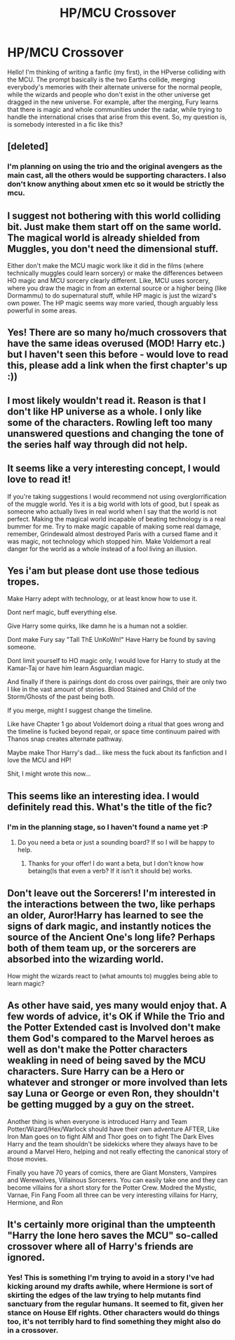 #+TITLE: HP/MCU Crossover

* HP/MCU Crossover
:PROPERTIES:
:Author: george99gr
:Score: 18
:DateUnix: 1584275059.0
:DateShort: 2020-Mar-15
:FlairText: Discussion
:END:
Hello! I'm thinking of writing a fanfic (my first), in the HPverse colliding with the MCU. The prompt basically is the two Earths collide, merging everybody's memories with their alternate universe for the normal people, while the wizards and people who don't exist in the other universe get dragged in the new universe. For example, after the merging, Fury learns that there is magic and whole communities under the radar, while trying to handle the international crises that arise from this event. So, my question is, is somebody interested in a fic like this?


** [deleted]
:PROPERTIES:
:Score: 9
:DateUnix: 1584285972.0
:DateShort: 2020-Mar-15
:END:

*** I'm planning on using the trio and the original avengers as the main cast, all the others would be supporting characters. I also don't know anything about xmen etc so it would be strictly the mcu.
:PROPERTIES:
:Author: george99gr
:Score: 2
:DateUnix: 1584288762.0
:DateShort: 2020-Mar-15
:END:


** I suggest not bothering with this world colliding bit. Just make them start off on the same world. The magical world is already shielded from Muggles, you don't need the dimensional stuff.

Either don't make the MCU magic work like it did in the films (where technically muggles could learn sorcery) or make the differences between HO magic and MCU sorcery clearly different. Like, MCU uses sorcery, where you draw the magic in from an external source or a higher being (like Dormammu) to do supernatural stuff, while HP magic is just the wizard's own power. The HP magic seems way more varied, though arguably less powerful in some areas.
:PROPERTIES:
:Author: MindForgedManacle
:Score: 5
:DateUnix: 1584321724.0
:DateShort: 2020-Mar-16
:END:


** Yes! There are so many ho/much crossovers that have the same ideas overused (MOD! Harry etc.) but I haven't seen this before - would love to read this, please add a link when the first chapter's up :))
:PROPERTIES:
:Author: MrNacho410
:Score: 2
:DateUnix: 1584279244.0
:DateShort: 2020-Mar-15
:END:


** I most likely wouldn't read it. Reason is that I don't like HP universe as a whole. I only like some of the characters. Rowling left too many unanswered questions and changing the tone of the series half way through did not help.
:PROPERTIES:
:Author: carelesslazy
:Score: 2
:DateUnix: 1584285767.0
:DateShort: 2020-Mar-15
:END:


** It seems like a very interesting concept, I would love to read it!

If you're taking suggestions I would recommend not using overglorrification of the muggle world. Yes it is a big world with lots of good, but I speak as someone who actually lives in real world when I say that the world is not perfect. Making the magical world incapable of beating technology is a real bummer for me. Try to make magic capable of making some real damage, remember, Grindewald almost destroyed Paris with a cursed flame and it was magic, not technology which stopped him. Make Voldemort a real danger for the world as a whole instead of a fool living an illusion.
:PROPERTIES:
:Author: JOKERRule
:Score: 2
:DateUnix: 1584325076.0
:DateShort: 2020-Mar-16
:END:


** Yes i'am but please dont use those tedious tropes.

Make Harry adept with technology, or at least know how to use it.

Dont nerf magic, buff everything else.

Give Harry some quirks, like damn he is a human not a soldier.

Dont make Fury say "TaIl ThE UnKoWn!" Have Harry be found by saving someone.

Dont limit yourself to HO magic only, I would love for Harry to study at the Kamar-Taj or have him learn Asguardian magic.

And finally if there is pairings dont do cross over pairings, their are only two I like in the vast amount of stories. Blood Stained and Child of the Storm/Ghosts of the past being both.

If you merge, might I suggest change the timeline.

Like have Chapter 1 go about Voldemort doing a ritual that goes wrong and the timeline is fucked beyond repair, or space time continuum paired with Thanos snap creates alternate pathway.

Maybe make Thor Harry's dad... like mess the fuck about its fanfiction and I love the MCU and HP!

Shit, I might wrote this now...
:PROPERTIES:
:Author: CinnamonGhoulRL
:Score: 2
:DateUnix: 1584292984.0
:DateShort: 2020-Mar-15
:END:


** This seems like an interesting idea. I would definitely read this. What's the title of the fic?
:PROPERTIES:
:Author: HHrPie
:Score: 1
:DateUnix: 1584277660.0
:DateShort: 2020-Mar-15
:END:

*** I'm in the planning stage, so I haven't found a name yet :P
:PROPERTIES:
:Author: george99gr
:Score: 1
:DateUnix: 1584279257.0
:DateShort: 2020-Mar-15
:END:

**** Do you need a beta or just a sounding board? If so I will be happy to help.
:PROPERTIES:
:Author: HHrPie
:Score: 1
:DateUnix: 1584279489.0
:DateShort: 2020-Mar-15
:END:

***** Thanks for your offer! I do want a beta, but I don't know how betaing(Is that even a verb? If it isn't it should be) works.
:PROPERTIES:
:Author: george99gr
:Score: 1
:DateUnix: 1584379215.0
:DateShort: 2020-Mar-16
:END:


** Don't leave out the Sorcerers! I'm interested in the interactions between the two, like perhaps an older, Auror!Harry has learned to see the signs of dark magic, and instantly notices the source of the Ancient One's long life? Perhaps both of them team up, or the sorcerers are absorbed into the wizarding world.

How might the wizards react to (what amounts to) muggles being able to learn magic?
:PROPERTIES:
:Author: Uncommonality
:Score: 1
:DateUnix: 1584308912.0
:DateShort: 2020-Mar-16
:END:


** As other have said, yes many would enjoy that. A few words of advice, it's OK if While the Trio and the Potter Extended cast is Involved don't make them God's compared to the Marvel heroes as well as don't make the Potter characters weakling in need of being saved by the MCU characters. Sure Harry can be a Hero or whatever and stronger or more involved than lets say Luna or George or even Ron, they shouldn't be getting mugged by a guy on the street.

Another thing is when everyone is introduced Harry and Team Potter/Wizard/Hex/Warlock should have their own adventure AFTER, Like Iron Man goes on to fight AIM and Thor goes on to fight The Dark Elves Harry and the team shouldn't be sidekicks where they always have to be around a Marvel Hero, helping and not really effecting the canonical story of those movies.

Finally you have 70 years of comics, there are Giant Monsters, Vampires and Werewolves, Villainous Sorcerers. You can easily take one and they can become villains for a short story for the Potter Crew. Modred the Mystic, Varnae, Fin Fang Foom all three can be very interesting villains for Harry, Hermione, and Ron
:PROPERTIES:
:Author: KidCoheed
:Score: 1
:DateUnix: 1584391780.0
:DateShort: 2020-Mar-17
:END:


** It's certainly more original than the umpteenth "Harry the lone hero saves the MCU" so-called crossover where all of Harry's friends are ignored.
:PROPERTIES:
:Author: Starfox5
:Score: 1
:DateUnix: 1584293696.0
:DateShort: 2020-Mar-15
:END:

*** Yes! This is something I'm trying to avoid in a story I've had kicking around my drafts awhile, where Hermione is sort of skirting the edges of the law trying to help mutants find sanctuary from the regular humans. It seemed to fit, given her stance on House Elf rights. Other characters would do things too, it's not terribly hard to find something they might also do in a crossover.
:PROPERTIES:
:Author: MindForgedManacle
:Score: 1
:DateUnix: 1584321525.0
:DateShort: 2020-Mar-16
:END:
